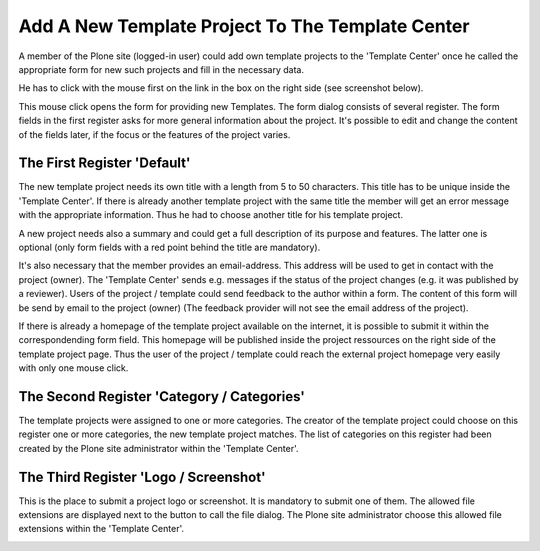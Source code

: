 Add A New Template Project To The Template Center
#################################################

A member of the Plone site (logged-in user) could add own template projects
to the 'Template Center' once he called the appropriate form for new such
projects and fill in the necessary data.

He has to click with the mouse first on the link in the box on the right
side (see screenshot below).

.. image:: images/create_template_project.png
   :width: 750

This mouse click opens the form for providing new Templates. The form
dialog consists of several register. The form fields in the first register
asks for more general information about the project. It's possible to edit
and change the content of the fields later, if the focus or the features
of the project varies.


The First Register 'Default'
****************************

The new template project needs its own title with a length from 5 to 50
characters. This title has to be unique inside the 'Template Center'. If
there is already another template project with the same title the member
will get an error message with the appropriate information. Thus he had to
choose another title for his template project.

.. image:: images/template_project_form01.png
   :width: 750

A new project needs also a summary and could get a full description of its
purpose and features. The latter one is optional (only form fields with a
red point behind the title are mandatory).

It's also necessary that the member provides an email-address. This address
will be used to get in contact with the project (owner). The 'Template 
Center' sends e.g. messages if the status of the project changes (e.g. it
was published by a reviewer). Users of the project / template could
send feedback to the author within a form. The content of this form will
be send by email to the project (owner) (The feedback provider will not see
the email address of the project).

If there is already a homepage of the template project available on the
internet, it is possible to submit it within the correspondending form field.
This homepage will be published inside the project ressources on the right
side of the template project page. Thus the user of the project / template
could reach the external project homepage very easily with only one mouse
click.

The Second Register 'Category / Categories'
*******************************************

The template projects were assigned to one or more categories. The creator
of the template project could choose on this register one or more
categories, the new template project matches. The list of categories on
this register had been created by the Plone site administrator within the
'Template Center'.

.. image:: images/template_project_form02.png
   :width: 750


The Third Register 'Logo / Screenshot'
**************************************

This is the place to submit a project logo or screenshot. It is mandatory
to submit one of them. The allowed file extensions are displayed next to
the button to call the file dialog. The Plone site administrator choose
this allowed file extensions within the 'Template Center'.

.. image:: images/template_project_form03.png
   :width: 750


